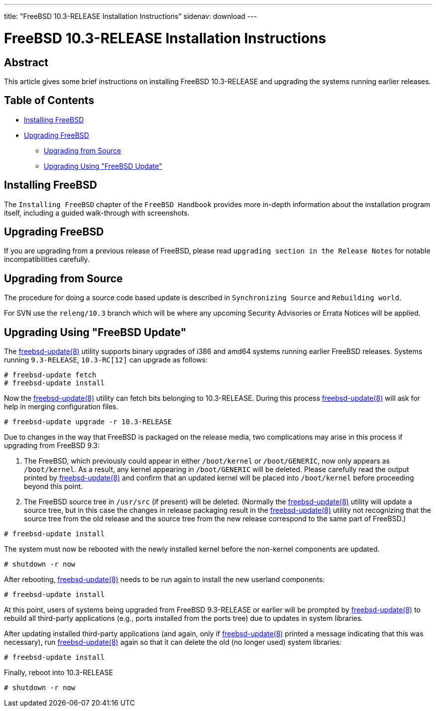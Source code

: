 ---
title: "FreeBSD 10.3-RELEASE Installation Instructions"
sidenav: download
---

= FreeBSD 10.3-RELEASE Installation Instructions

== Abstract

This article gives some brief instructions on installing FreeBSD 10.3-RELEASE and upgrading the systems running earlier releases.

== Table of Contents

* <<install,Installing FreeBSD>>
* <<upgrade,Upgrading FreeBSD>>
** <<upgrade-source,Upgrading from Source>>
** <<upgrade-binary,Upgrading Using "FreeBSD Update">>

[[install]]
== Installing FreeBSD

The `Installing FreeBSD` chapter of the `FreeBSD Handbook` provides more in-depth information about the installation program itself, including a guided walk-through with screenshots.

[[upgrade]]
== Upgrading FreeBSD

If you are upgrading from a previous release of FreeBSD, please read `upgrading section in the Release Notes` for notable incompatibilities carefully.

[[upgrade-source]]
== Upgrading from Source

The procedure for doing a source code based update is described in `Synchronizing Source` and `Rebuilding world`.

For SVN use the `releng/10.3` branch which will be where any upcoming Security Advisories or Errata Notices will be applied.

[[upgrade-binary]]
== Upgrading Using "FreeBSD Update"

The http://www.FreeBSD.org/cgi/man.cgi?query=freebsd-update&sektion=8[freebsd-update(8)] utility supports binary upgrades of i386 and amd64 systems running earlier FreeBSD releases. Systems running `9.3-RELEASE`, `10.3-RC[12]` can upgrade as follows:

[.screen]
----
# freebsd-update fetch
# freebsd-update install
----

Now the http://www.FreeBSD.org/cgi/man.cgi?query=freebsd-update&sektion=8[freebsd-update(8)] utility can fetch bits belonging to 10.3-RELEASE. During this process http://www.FreeBSD.org/cgi/man.cgi?query=freebsd-update&sektion=8[freebsd-update(8)] will ask for help in merging configuration files.

[.screen]
----
# freebsd-update upgrade -r 10.3-RELEASE
----

Due to changes in the way that FreeBSD is packaged on the release media, two complications may arise in this process if upgrading from FreeBSD 9.3:

[arabic]
. The FreeBSD, which previously could appear in either `/boot/kernel` or `/boot/GENERIC`, now only appears as `/boot/kernel`. As a result, any kernel appearing in `/boot/GENERIC` will be deleted. Please carefully read the output printed by http://www.FreeBSD.org/cgi/man.cgi?query=freebsd-update&sektion=8[freebsd-update(8)] and confirm that an updated kernel will be placed into `/boot/kernel` before proceeding beyond this point.
. The FreeBSD source tree in `/usr/src` (if present) will be deleted. (Normally the http://www.FreeBSD.org/cgi/man.cgi?query=freebsd-update&sektion=8[freebsd-update(8)] utility will update a source tree, but in this case the changes in release packaging result in the http://www.FreeBSD.org/cgi/man.cgi?query=freebsd-update&sektion=8[freebsd-update(8)] utility not recognizing that the source tree from the old release and the source tree from the new release correspond to the same part of FreeBSD.)

[.screen]
----
# freebsd-update install
----

The system must now be rebooted with the newly installed kernel before the non-kernel components are updated.

[.screen]
----
# shutdown -r now
----

After rebooting, http://www.FreeBSD.org/cgi/man.cgi?query=freebsd-update&sektion=8[freebsd-update(8)] needs to be run again to install the new userland components:

[.screen]
----
# freebsd-update install
----

At this point, users of systems being upgraded from FreeBSD 9.3-RELEASE or earlier will be prompted by http://www.FreeBSD.org/cgi/man.cgi?query=freebsd-update&sektion=8[freebsd-update(8)] to rebuild all third-party applications (e.g., ports installed from the ports tree) due to updates in system libraries.

After updating installed third-party applications (and again, only if http://www.FreeBSD.org/cgi/man.cgi?query=freebsd-update&sektion=8[freebsd-update(8)] printed a message indicating that this was necessary), run http://www.FreeBSD.org/cgi/man.cgi?query=freebsd-update&sektion=8[freebsd-update(8)] again so that it can delete the old (no longer used) system libraries:

[.screen]
----
# freebsd-update install
----

Finally, reboot into 10.3-RELEASE

[.screen]
----
# shutdown -r now
----
